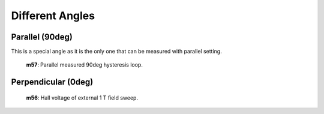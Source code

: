 Different Angles
----------------


Parallel (90deg)
################

This is a special angle as it is the only one that can be measured with parallel setting.

.. figure:: ../img/m57-plan.png

   **m57**: Parallel measured 90deg hysteresis loop.

Perpendicular (0deg)
####################

.. figure:: ../img/m56.png

   **m56**: Hall voltage of external 1 T field sweep.

